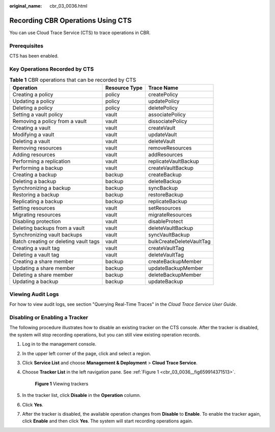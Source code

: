 :original_name: cbr_03_0036.html

.. _cbr_03_0036:

Recording CBR Operations Using CTS
==================================

You can use Cloud Trace Service (CTS) to trace operations in CBR.

Prerequisites
-------------

CTS has been enabled.

Key Operations Recorded by CTS
------------------------------

.. table:: **Table 1** CBR operations that can be recorded by CTS

   +---------------------------------------+---------------+--------------------------+
   | Operation                             | Resource Type | Trace Name               |
   +=======================================+===============+==========================+
   | Creating a policy                     | policy        | createPolicy             |
   +---------------------------------------+---------------+--------------------------+
   | Updating a policy                     | policy        | updatePolicy             |
   +---------------------------------------+---------------+--------------------------+
   | Deleting a policy                     | policy        | deletePolicy             |
   +---------------------------------------+---------------+--------------------------+
   | Setting a vault policy                | vault         | associatePolicy          |
   +---------------------------------------+---------------+--------------------------+
   | Removing a policy from a vault        | vault         | dissociatePolicy         |
   +---------------------------------------+---------------+--------------------------+
   | Creating a vault                      | vault         | createVault              |
   +---------------------------------------+---------------+--------------------------+
   | Modifying a vault                     | vault         | updateVault              |
   +---------------------------------------+---------------+--------------------------+
   | Deleting a vault                      | vault         | deleteVault              |
   +---------------------------------------+---------------+--------------------------+
   | Removing resources                    | vault         | removeResources          |
   +---------------------------------------+---------------+--------------------------+
   | Adding resources                      | vault         | addResources             |
   +---------------------------------------+---------------+--------------------------+
   | Performing a replication              | vault         | replicateVaultBackup     |
   +---------------------------------------+---------------+--------------------------+
   | Performing a backup                   | vault         | createVaultBackup        |
   +---------------------------------------+---------------+--------------------------+
   | Creating a backup                     | backup        | createBackup             |
   +---------------------------------------+---------------+--------------------------+
   | Deleting a backup                     | backup        | deleteBackup             |
   +---------------------------------------+---------------+--------------------------+
   | Synchronizing a backup                | backup        | syncBackup               |
   +---------------------------------------+---------------+--------------------------+
   | Restoring a backup                    | backup        | restoreBackup            |
   +---------------------------------------+---------------+--------------------------+
   | Replicating a backup                  | backup        | replicateBackup          |
   +---------------------------------------+---------------+--------------------------+
   | Setting resources                     | vault         | setResources             |
   +---------------------------------------+---------------+--------------------------+
   | Migrating resources                   | vault         | migrateResources         |
   +---------------------------------------+---------------+--------------------------+
   | Disabling protection                  | vault         | disableProtect           |
   +---------------------------------------+---------------+--------------------------+
   | Deleting backups from a vault         | vault         | deleteVaultBackup        |
   +---------------------------------------+---------------+--------------------------+
   | Synchronizing vault backups           | vault         | syncVaultBackup          |
   +---------------------------------------+---------------+--------------------------+
   | Batch creating or deleting vault tags | vault         | bulkCreateDeleteVaultTag |
   +---------------------------------------+---------------+--------------------------+
   | Creating a vault tag                  | vault         | createVaultTag           |
   +---------------------------------------+---------------+--------------------------+
   | Deleting a vault tag                  | vault         | deleteVaultTag           |
   +---------------------------------------+---------------+--------------------------+
   | Creating a share member               | backup        | createBackupMember       |
   +---------------------------------------+---------------+--------------------------+
   | Updating a share member               | backup        | updateBackupMember       |
   +---------------------------------------+---------------+--------------------------+
   | Deleting a share member               | backup        | deleteBackupMember       |
   +---------------------------------------+---------------+--------------------------+
   | Updating a backup                     | backup        | updateBackup             |
   +---------------------------------------+---------------+--------------------------+

Viewing Audit Logs
------------------

For how to view audit logs, see section "Querying Real-Time Traces" in the *Cloud Trace Service User Guide*.

Disabling or Enabling a Tracker
-------------------------------

The following procedure illustrates how to disable an existing tracker on the CTS console. After the tracker is disabled, the system will stop recording operations, but you can still view existing operation records.

#. Log in to the management console.

#. In the upper left corner of the page, click |image1| and select a region.

#. Click **Service List** and choose **Management & Deployment** > **Cloud Trace Service**.

#. Choose **Tracker List** in the left navigation pane. See :ref:`Figure 1 <cbr_03_0036__fig659914371513>`.

   .. _cbr_03_0036__fig659914371513:

   .. figure:: /_static/images/en-us_image_0224256701.png
      :alt: **Figure 1** Viewing trackers

      **Figure 1** Viewing trackers

#. In the tracker list, click **Disable** in the **Operation** column.

#. Click **Yes**.

#. After the tracker is disabled, the available operation changes from **Disable** to **Enable**. To enable the tracker again, click **Enable** and then click **Yes**. The system will start recording operations again.

.. |image1| image:: /_static/images/en-us_image_0159365094.png
